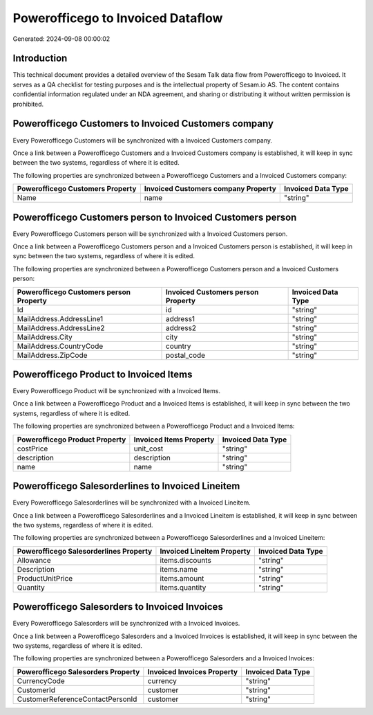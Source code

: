 ==================================
Powerofficego to Invoiced Dataflow
==================================

Generated: 2024-09-08 00:00:02

Introduction
------------

This technical document provides a detailed overview of the Sesam Talk data flow from Powerofficego to Invoiced. It serves as a QA checklist for testing purposes and is the intellectual property of Sesam.io AS. The content contains confidential information regulated under an NDA agreement, and sharing or distributing it without written permission is prohibited.

Powerofficego Customers to Invoiced Customers company
-----------------------------------------------------
Every Powerofficego Customers will be synchronized with a Invoiced Customers company.

Once a link between a Powerofficego Customers and a Invoiced Customers company is established, it will keep in sync between the two systems, regardless of where it is edited.

The following properties are synchronized between a Powerofficego Customers and a Invoiced Customers company:

.. list-table::
   :header-rows: 1

   * - Powerofficego Customers Property
     - Invoiced Customers company Property
     - Invoiced Data Type
   * - Name
     - name
     - "string"


Powerofficego Customers person to Invoiced Customers person
-----------------------------------------------------------
Every Powerofficego Customers person will be synchronized with a Invoiced Customers person.

Once a link between a Powerofficego Customers person and a Invoiced Customers person is established, it will keep in sync between the two systems, regardless of where it is edited.

The following properties are synchronized between a Powerofficego Customers person and a Invoiced Customers person:

.. list-table::
   :header-rows: 1

   * - Powerofficego Customers person Property
     - Invoiced Customers person Property
     - Invoiced Data Type
   * - Id
     - id
     - "string"
   * - MailAddress.AddressLine1
     - address1
     - "string"
   * - MailAddress.AddressLine2
     - address2
     - "string"
   * - MailAddress.City
     - city
     - "string"
   * - MailAddress.CountryCode
     - country
     - "string"
   * - MailAddress.ZipCode
     - postal_code
     - "string"


Powerofficego Product to Invoiced Items
---------------------------------------
Every Powerofficego Product will be synchronized with a Invoiced Items.

Once a link between a Powerofficego Product and a Invoiced Items is established, it will keep in sync between the two systems, regardless of where it is edited.

The following properties are synchronized between a Powerofficego Product and a Invoiced Items:

.. list-table::
   :header-rows: 1

   * - Powerofficego Product Property
     - Invoiced Items Property
     - Invoiced Data Type
   * - costPrice
     - unit_cost
     - "string"
   * - description
     - description
     - "string"
   * - name
     - name
     - "string"


Powerofficego Salesorderlines to Invoiced Lineitem
--------------------------------------------------
Every Powerofficego Salesorderlines will be synchronized with a Invoiced Lineitem.

Once a link between a Powerofficego Salesorderlines and a Invoiced Lineitem is established, it will keep in sync between the two systems, regardless of where it is edited.

The following properties are synchronized between a Powerofficego Salesorderlines and a Invoiced Lineitem:

.. list-table::
   :header-rows: 1

   * - Powerofficego Salesorderlines Property
     - Invoiced Lineitem Property
     - Invoiced Data Type
   * - Allowance
     - items.discounts
     - "string"
   * - Description
     - items.name
     - "string"
   * - ProductUnitPrice
     - items.amount
     - "string"
   * - Quantity
     - items.quantity
     - "string"


Powerofficego Salesorders to Invoiced Invoices
----------------------------------------------
Every Powerofficego Salesorders will be synchronized with a Invoiced Invoices.

Once a link between a Powerofficego Salesorders and a Invoiced Invoices is established, it will keep in sync between the two systems, regardless of where it is edited.

The following properties are synchronized between a Powerofficego Salesorders and a Invoiced Invoices:

.. list-table::
   :header-rows: 1

   * - Powerofficego Salesorders Property
     - Invoiced Invoices Property
     - Invoiced Data Type
   * - CurrencyCode
     - currency
     - "string"
   * - CustomerId
     - customer
     - "string"
   * - CustomerReferenceContactPersonId
     - customer
     - "string"

